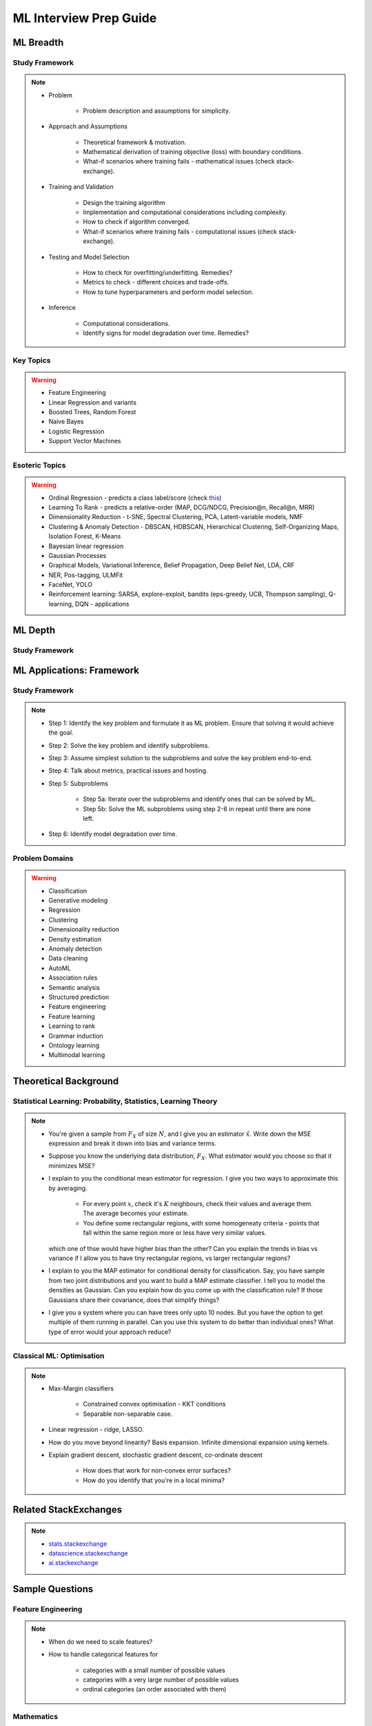 ################################################################################
ML Interview Prep Guide
################################################################################

********************************************************************************
ML Breadth
********************************************************************************
Study Framework
================================================================================
.. note::
	* Problem

		* Problem description and assumptions for simplicity.
	* Approach and Assumptions

		* Theoretical framework & motivation.
		* Mathematical derivation of training objective (loss) with boundary conditions.
		* What-if scenarios where training fails - mathematical issues (check stack-exchange).
	* Training and Validation

		* Design the training algorithm
		* Implementation and computational considerations including complexity.
		* How to check if algorithm converged.
		* What-if scenarios where training fails - computational issues (check stack-exchange).		
	* Testing and Model Selection

		* How to check for overfitting/underfitting. Remedies?
		* Metrics to check - different choices and trade-offs.
		* How to tune hyperparameters and perform model selection.
	* Inference

		* Computational considerations.
		* Identify signs for model degradation over time. Remedies?

Key Topics
================================================================================
.. warning::
	* Feature Engineering
	* Linear Regression and variants
	* Boosted Trees, Random Forest
	* Naive Bayes
	* Logistic Regression	
	* Support Vector Machines

Esoteric Topics
================================================================================
.. warning::
	* Ordinal Regression - predicts a class label/score (check `this <https://home.ttic.edu/~nati/Publications/RennieSrebroIJCAI05.pdf>`_)
	* Learning To Rank - predicts a relative-order (MAP, DCG/NDCG, Precision@n, Recall@n, MRR)
	* Dimensionality Reduction - t-SNE, Spectral Clustering, PCA, Latent-variable models, NMF
	* Clustering & Anomaly Detection - DBSCAN, HDBSCAN, Hierarchical Clustering, Self-Organizing Maps, Isolation Forest, K-Means
	* Bayesian linear regression
	* Gaussian Processes
	* Graphical Models, Variational Inference, Belief Propagation, Deep Belief Net, LDA, CRF
	* NER, Pos-tagging, ULMFit
	* FaceNet, YOLO
	* Reinforcement learning: SARSA, explore-exploit,  bandits (eps-greedy, UCB, Thompson sampling), Q-learning, DQN - applications

********************************************************************************
ML Depth
********************************************************************************
Study Framework
================================================================================

********************************************************************************
ML Applications: Framework
********************************************************************************
Study Framework
================================================================================
.. note::
	* Step 1: Identify the key problem and formulate it as ML problem. Ensure that solving it would achieve the goal.
	* Step 2: Solve the key problem and identify subproblems.
	* Step 3: Assume simplest solution to the subproblems and solve the key problem end-to-end.
	* Step 4: Talk about metrics, practical issues and hosting.
	* Step 5: Subproblems

		* Step 5a: Iterate over the subproblems and identify ones that can be solved by ML.
		* Step 5b: Solve the ML subproblems using step 2-6 in repeat until there are none left.
	* Step 6: Identify model degradation over time.

Problem Domains
================================================================================
.. warning::
	* Classification 
	* Generative modeling 
	* Regression 
	* Clustering 
	* Dimensionality reduction 
	* Density estimation 
	* Anomaly detection 
	* Data cleaning 
	* AutoML 
	* Association rules 
	* Semantic analysis 
	* Structured prediction 
	* Feature engineering 
	* Feature learning 
	* Learning to rank 
	* Grammar induction 
	* Ontology learning 
	* Multimodal learning

********************************************************************************
Theoretical Background
********************************************************************************

Statistical Learning: Probability, Statistics, Learning Theory
================================================================================
.. note::
	* You're given a sample from :math:`F_X` of size :math:`N`, and I give you an estimator :math:`\hat{x}`. Write down the MSE expression and break it down into bias and variance terms.
	* Suppose you know the underlying data distribution, :math:`F_X`. What estimator would you choose so that it minimizes MSE?
	* I explain to you the conditional mean estimator for regression. I give you two ways to approximate this by averaging.

		* For every point :math:`x`, check it's :math:`K` neighbours, check their values and average them. The average becomes your estimate.
		* You define some rectangular regions, with some homogeneaty criteria - points that fall within the same region more or less have very similar values.

	  which one of thse would have higher bias than the other? Can you explain the trends in bias vs variance if I allow you to have tiny rectangular regions, vs larger rectangular regions?
	* I explain to you the MAP estimator for conditional density for classification. Say, you have sample from two joint distributions and you want to build a MAP estimate classifier. I tell you to model the densities as Gaussian. Can you explain how do you come up with the classification rule? If those Gaussians share their covariance, does that simplify things?
	* I give you a system where you can have trees only upto 10 nodes. But you have the option to get multiple of them running in parallel. Can you use this system to do better than individual ones? What type of error would your approach reduce?

Classical ML: Optimisation
================================================================================
.. note::
	* Max-Margin classifiers

		* Constrained convex optimisation - KKT conditions
		* Separable non-separable case.
	* Linear regression - ridge, LASSO.
	* How do you move beyond linearity? Basis expansion. Infinite dimensional expansion using kernels.
	* Explain gradient descent, stochastic gradient descent, co-ordinate descent

		* How does that work for non-convex error surfaces?
		* How do you identify that you're in a local minima?

********************************************************************************
Related StackExchanges
********************************************************************************
.. note::
	* `stats.stackexchange <https://stats.stackexchange.com/>`_
	* `datascience.stackexchange <https://datascience.stackexchange.com/>`_
	* `ai.stackexchange <https://ai.stackexchange.com/>`_

********************************************************************************
Sample Questions
********************************************************************************
Feature Engineering
================================================================================
.. note::
	* When do we need to scale features?
	* How to handle categorical features for

		* categories with a small number of possible values
		* categories with a very large number of possible values
		* ordinal categories (an order associated with them)

Mathematics
================================================================================
.. note::
	* Different types of matrix factorizations. 
	* How are eigenvalues related to singular values.

Statistics
================================================================================
.. note::
	* You have 3 features, X, Y, Z. X and Y are correlated, Y and Z are correlated. Should X and Z also be correlated always?

Classical ML
================================================================================
.. note::
	* Regression

		* What are the different ways to measure performance of a linear regression model.
	* Naive Bayes

		* Some zero problem on Naive Bayes
	* Trees

		* Difference between gradient boosting and XGBoost.
